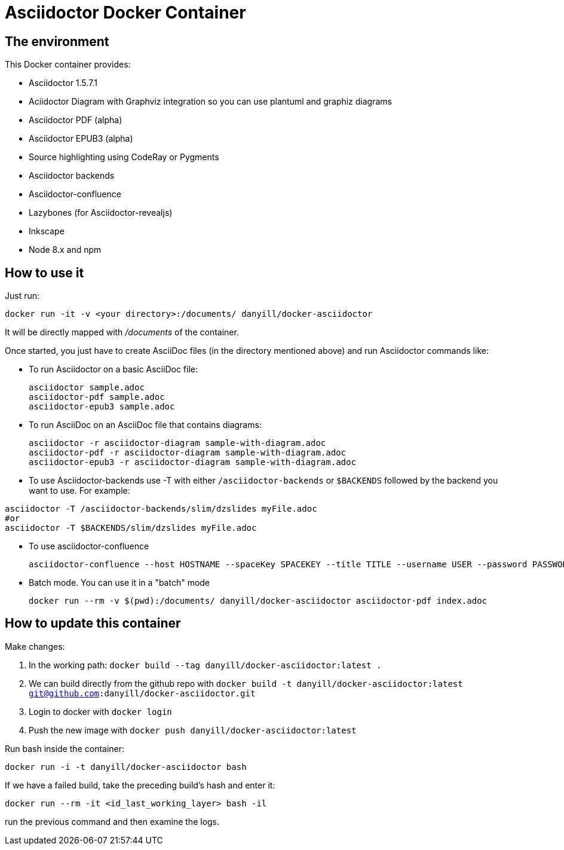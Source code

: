= Asciidoctor Docker Container
:source-highlighter: coderay

== The environment

This Docker container provides:

* Asciidoctor 1.5.7.1
* Aciidoctor Diagram with Graphviz integration so you can use plantuml and graphiz diagrams
* Asciidoctor PDF (alpha)
* Asciidoctor EPUB3 (alpha)
* Source highlighting using CodeRay or Pygments
* Asciidoctor backends
* Asciidoctor-confluence
* Lazybones (for Asciidoctor-revealjs)
* Inkscape
* Node 8.x and npm

== How to use it

Just run:

[source,bash]
----
docker run -it -v <your directory>:/documents/ danyill/docker-asciidoctor
----

It will be directly mapped with [path]_/documents_ of the container.

Once started, you just have to create AsciiDoc files (in the directory mentioned above) and run Asciidoctor commands like:

* To run Asciidoctor on a basic AsciiDoc file:
+
[source,bash]
----
asciidoctor sample.adoc
asciidoctor-pdf sample.adoc
asciidoctor-epub3 sample.adoc
----

* To run AsciiDoc on an AsciiDoc file that contains diagrams:
+
[source,bash]
----
asciidoctor -r asciidoctor-diagram sample-with-diagram.adoc
asciidoctor-pdf -r asciidoctor-diagram sample-with-diagram.adoc
asciidoctor-epub3 -r asciidoctor-diagram sample-with-diagram.adoc
----

* To use Asciidoctor-backends use +-T+ with either `/asciidoctor-backends` or `$BACKENDS` followed by the backend you want to use. For example:
[source,bash]
----
asciidoctor -T /asciidoctor-backends/slim/dzslides myFile.adoc
#or
asciidoctor -T $BACKENDS/slim/dzslides myFile.adoc
----

* To use asciidoctor-confluence
+
[source, bash]
----
asciidoctor-confluence --host HOSTNAME --spaceKey SPACEKEY --title TITLE --username USER --password PASSWORD sample.adoc
----

* Batch mode. You can use it in a "batch" mode
+
[source, bash]
----
docker run --rm -v $(pwd):/documents/ danyill/docker-asciidoctor asciidoctor-pdf index.adoc
----

== How to update this container

Make changes:

. In the working path: `docker build --tag danyill/docker-asciidoctor:latest .`
. We can build directly from the github repo with `docker build -t danyill/docker-asciidoctor:latest git@github.com:danyill/docker-asciidoctor.git`
. Login to docker with `docker login`
. Push the new image with `docker push danyill/docker-asciidoctor:latest`

Run bash inside the container:

`docker run -i -t  danyill/docker-asciidoctor bash`

If we have a failed build, take the preceding build's hash and enter it:

`docker run --rm -it <id_last_working_layer> bash -il`

run the previous command and then examine the logs.

